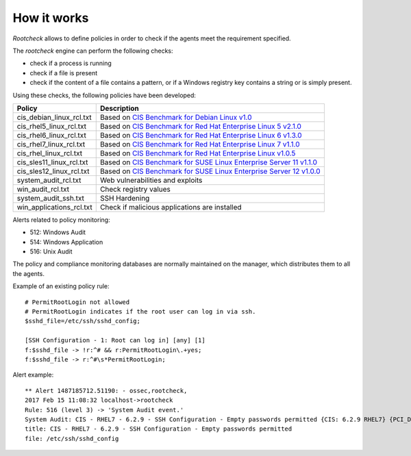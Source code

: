 .. Copyright (C) 2019 Wazuh, Inc.

How it works
============

*Rootcheck* allows to define policies in order to check if the agents meet the requirement specified.

.. thumbnail:: ../../../../images/manual/policy-compliance/rootcheck-compliance.png
  :title: Rootcheck policies
  :align: center
  :width: 100%

The *rootcheck* engine can perform the following checks:

- check if a process is running
- check if a file is present
- check if the content of a file contains a pattern, or if a Windows registry key contains a string or is simply present.

Using these checks, the following policies have been developed:

+--------------------------+--------------------------------------------------------------------+-----------------------------------------------------------------------------------------------------------+
| Policy                   | Description                                                                                                                                                                    |
+==========================+====================================================================+===========================================================================================================+
| cis_debian_linux_rcl.txt | Based on `CIS Benchmark for Debian Linux v1.0 <https://benchmarks.cisecurity.org/tools2/linux/CIS_Debian_Benchmark_v1.0.pdf>`_                                                 |
+--------------------------+--------------------------------------------------------------------+-----------------------------------------------------------------------------------------------------------+
| cis_rhel5_linux_rcl.txt  | Based on `CIS Benchmark for Red Hat Enterprise Linux 5 v2.1.0 <https://benchmarks.cisecurity.org/tools2/linux/CIS_Red_Hat_Enterprise_Linux_5_Benchmark_v2.1.0.pdf>`_           |
+--------------------------+--------------------------------------------------------------------+-----------------------------------------------------------------------------------------------------------+
| cis_rhel6_linux_rcl.txt  | Based on `CIS Benchmark for Red Hat Enterprise Linux 6 v1.3.0 <https://benchmarks.cisecurity.org/tools2/linux/CIS_Red_Hat_Enterprise_Linux_6_Benchmark_v1.3.0.pdf>`_           |
+--------------------------+--------------------------------------------------------------------+-----------------------------------------------------------------------------------------------------------+
| cis_rhel7_linux_rcl.txt  | Based on `CIS Benchmark for Red Hat Enterprise Linux 7 v1.1.0 <https://benchmarks.cisecurity.org/tools2/linux/CIS_Red_Hat_Enterprise_Linux_7_Benchmark_v1.1.0.pdf>`_           |
+--------------------------+--------------------------------------------------------------------+-----------------------------------------------------------------------------------------------------------+
| cis_rhel_linux_rcl.txt   | Based on `CIS Benchmark for Red Hat Enterprise Linux v1.0.5 <https://benchmarks.cisecurity.org/tools2/linux/CIS_RHLinux_Benchmark_v1.0.5.pdf>`_                                |
+--------------------------+--------------------------------------------------------------------+-----------------------------------------------------------------------------------------------------------+
| cis_sles11_linux_rcl.txt | Based on `CIS Benchmark for SUSE Linux Enterprise Server 11 v1.1.0 <https://benchmarks.cisecurity.org/tools2/linux/CIS_SUSE_Linux_Enterprise_Server_11_Benchmark_v1.1.0.pdf>`_ |
+--------------------------+--------------------------------------------------------------------+-----------------------------------------------------------------------------------------------------------+
| cis_sles12_linux_rcl.txt | Based on `CIS Benchmark for SUSE Linux Enterprise Server 12 v1.0.0 <https://benchmarks.cisecurity.org/tools2/linux/CIS_SUSE_Linux_Enterprise_Server_12_Benchmark_v1.0.0.pdf>`_ |
+--------------------------+--------------------------------------------------------------------------------------------------------------------------------------------------------------------------------+
| system_audit_rcl.txt     | Web vulnerabilities and exploits                                                                                                                                               |
+--------------------------+--------------------------------------------------------------------------------------------------------------------------------------------------------------------------------+
| win_audit_rcl.txt        | Check registry values                                                                                                                                                          |
+--------------------------+--------------------------------------------------------------------------------------------------------------------------------------------------------------------------------+
| system_audit_ssh.txt     | SSH Hardening                                                                                                                                                                  |
+--------------------------+--------------------------------------------------------------------------------------------------------------------------------------------------------------------------------+
| win_applications_rcl.txt | Check if malicious applications are installed                                                                                                                                  |
+--------------------------+--------------------------------------------------------------------------------------------------------------------------------------------------------------------------------+


Alerts related to policy monitoring:

- 512: Windows Audit
- 514: Windows Application
- 516: Unix Audit

The policy and compliance monitoring databases are normally maintained on the manager, which distributes them to all the agents.

Example of an existing policy rule::

 # PermitRootLogin not allowed
 # PermitRootLogin indicates if the root user can log in via ssh.
 $sshd_file=/etc/ssh/sshd_config;

 [SSH Configuration - 1: Root can log in] [any] [1]
 f:$sshd_file -> !r:^# && r:PermitRootLogin\.+yes;
 f:$sshd_file -> r:^#\s*PermitRootLogin;

Alert example::

 ** Alert 1487185712.51190: - ossec,rootcheck,
 2017 Feb 15 11:08:32 localhost->rootcheck
 Rule: 516 (level 3) -> 'System Audit event.'
 System Audit: CIS - RHEL7 - 6.2.9 - SSH Configuration - Empty passwords permitted {CIS: 6.2.9 RHEL7} {PCI_DSS: 4.1}. File: /etc/ssh/sshd_config. Reference: https://benchmarks.cisecurity.org/tools2/linux/CIS_Red_Hat_Enterprise_Linux_7_Benchmark_v1.1.0.pdf .
 title: CIS - RHEL7 - 6.2.9 - SSH Configuration - Empty passwords permitted
 file: /etc/ssh/sshd_config
